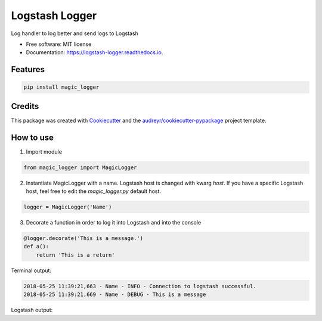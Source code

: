 ===============
Logstash Logger
===============


.. image:: https://img.shields.io/pypi/v/logstash_logger.svg
        :target: https://pypi.python.org/pypi/logstash_logger

.. image:: https://img.shields.io/travis/rcourivaud/logstash_logger.svg
        :target: https://travis-ci.org/rcourivaud/logstash_logger

.. image:: https://readthedocs.org/projects/logstash-logger/badge/?version=latest
        :target: https://logstash-logger.readthedocs.io/en/latest/?badge=latest
        :alt: Documentation Status

.. image:: https://pyup.io/repos/github/rcourivaud/logstash_logger/shield.svg
     :target: https://pyup.io/repos/github/rcourivaud/logstash_logger/
     :alt: Updates


Log handler to log better and send logs to Logstash

* Free software: MIT license
* Documentation: https://logstash-logger.readthedocs.io.


Features
--------

.. code-block:: bash

    pip install magic_logger

Credits
---------

This package was created with Cookiecutter_ and the `audreyr/cookiecutter-pypackage`_ project template.

.. _Cookiecutter: https://github.com/audreyr/cookiecutter
.. _`audreyr/cookiecutter-pypackage`: https://github.com/audreyr/cookiecutter-pypackage

How to use
----------

1. Import module

.. code-block:: python

    from magic_logger import MagicLogger

2. Instantiate MagicLogger with a name. Logstash host is changed with kwarg `host`.
   If you have a specific Logstash host, feel free to edit the `magic_logger.py` default host.

.. code-block:: python

    logger = MagicLogger('Name')

3. Decorate a function in order to log it into Logstash and into the console

.. code-block:: python

    @logger.decorate('This is a message.')
    def a():
        return 'This is a return'

Terminal output:

.. code-block:: bash

    2018-05-25 11:39:21,663 - Name - INFO - Connection to logstash successful.
    2018-05-25 11:39:21,669 - Name - DEBUG - This is a message

Logstash output:

.. code-block:: bash







